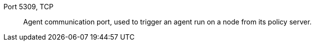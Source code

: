 Port 5309, TCP::

Agent communication port, used to trigger an agent run on a node from its policy server.

